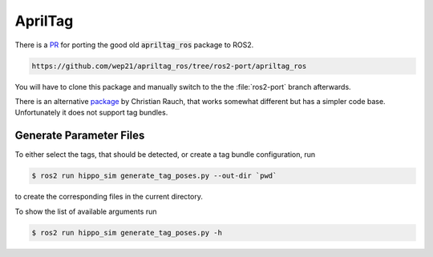 AprilTag
========

There is a `PR <https://github.com/AprilRobotics/apriltag_ros/pull/114>`__ for porting the good old :code:`apriltag_ros` package to ROS2. 

.. code-block:: sh

   https://github.com/wep21/apriltag_ros/tree/ros2-port/apriltag_ros

You will have to clone this package and manually switch to the the :file:`ros2-port` branch afterwards.

There is an alternative `package <https://github.com/christianrauch/apriltag_ros>`__ by Christian Rauch, that works somewhat different but has a simpler code base. Unfortunately it does not support tag bundles.


Generate Parameter Files
########################

To either select the tags, that should be detected, or create a tag bundle configuration, run

.. code-block:: console

   $ ros2 run hippo_sim generate_tag_poses.py --out-dir `pwd`

to create the corresponding files in the current directory.

To show the list of available arguments run

.. code-block:: console

   $ ros2 run hippo_sim generate_tag_poses.py -h
